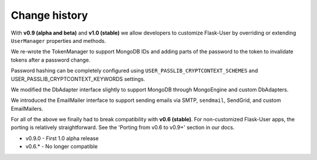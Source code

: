 Change history
==============

With **v0.9 (alpha and beta)** and **v1.0 (stable)** we
allow developers to customize Flask-User by overriding or extending
``UserManager`` properties and methods.

We re-wrote the TokenManager to support MongoDB IDs and adding parts of the password
to the token to invalidate tokens after a password change.

Password hashing can be completely configured using ``USER_PASSLIB_CRYPTCONTEXT_SCHEMES``
and USER_PASSLIB_CRYPTCONTEXT_KEYWORDS settings.

We modified the DbAdapter interface slightly to support MongoDB through MongoEngine
and custom DbAdapters.

We introduced the EmailMailer interface to support sending emails via SMTP, ``sendmail``,
SendGrid, and custom EmailMailers.

For all of the above we finally had to break compatibility with **v0.6 (stable)**.
For non-customized Flask-User apps, the porting is relatively straightforward.
See the 'Porting from v0.6 to v0.9+' section in our docs.

* v0.9.0 - First 1.0 alpha release

* v0.6.* - No longer compatible
